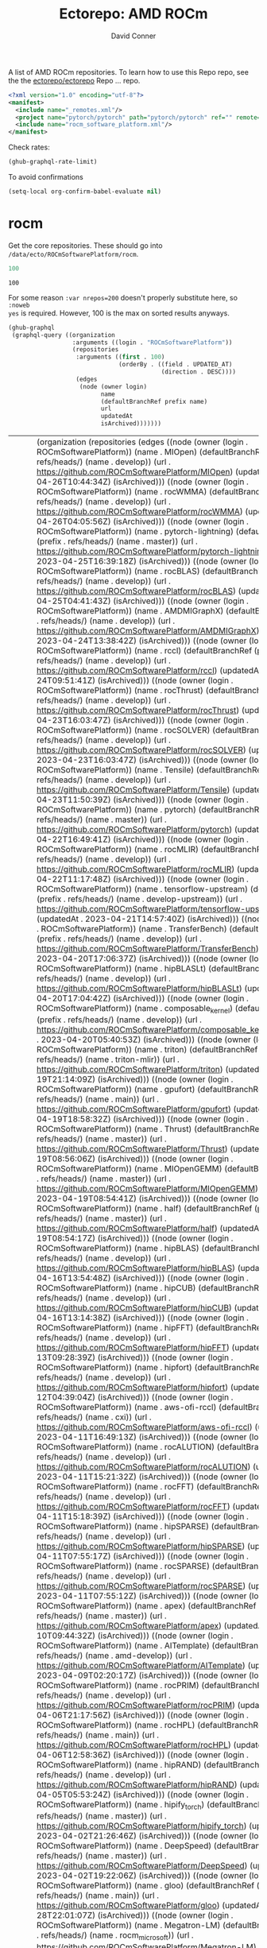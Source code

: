 #+title:     Ectorepo: AMD ROCm
#+author:    David Conner
#+email:     noreply@te.xel.io

A list of AMD ROCm repositories. To learn how to use this Repo repo, see the
the [[https://github.com/ectorepo/ectorepo][ectorepo/ectorepo]] Repo ... repo.

#+begin_src xml :tangle default.xml
<?xml version="1.0" encoding="utf-8"?>
<manifest>
  <include name="_remotes.xml"/>
  <project name="pytorch/pytorch" path="pytorch/pytorch" ref="" remote="github" />
  <include name="rocm_software_platform.xml"/>
</manifest>
#+end_src

Check rates:

#+begin_src emacs-lisp :results value code :exports code
(ghub-graphql-rate-limit)
#+end_src

To avoid confirmations

#+begin_src emacs-lisp
(setq-local org-confirm-babel-evaluate nil)
#+end_src

* rocm

Get the core repositories. These should go into =/data/ecto/ROCmSoftwarePlatform/rocm=.

#+name: nrepos
#+begin_src emacs-lisp
100
#+end_src

#+RESULTS: nrepos
: 100

For some reason =:var nrepos=200= doesn't properly substitute here, so =:noweb
yes= is required. However, 100 is the max on sorted results anyways.

#+name: rocm-repos
#+begin_src emacs-lisp :var nrepos=200 :results replace vector value :exports code :noweb yes
(ghub-graphql
 (graphql-query ((organization
                  :arguments ((login . "ROCmSoftwarePlatform"))
                  (repositories
                   :arguments ((first . 100)
                               (orderBy . ((field . UPDATED_AT)
                                           (direction . DESC))))
                   (edges
                    (node (owner login)
                          name
                          (defaultBranchRef prefix name)
                          url
                          updatedAt
                          isArchived)))))))
#+end_src

#+RESULTS: rocm-repos
| data | (organization (repositories (edges ((node (owner (login . ROCmSoftwarePlatform)) (name . MIOpen) (defaultBranchRef (prefix . refs/heads/) (name . develop)) (url . https://github.com/ROCmSoftwarePlatform/MIOpen) (updatedAt . 2023-04-26T10:44:34Z) (isArchived))) ((node (owner (login . ROCmSoftwarePlatform)) (name . rocWMMA) (defaultBranchRef (prefix . refs/heads/) (name . develop)) (url . https://github.com/ROCmSoftwarePlatform/rocWMMA) (updatedAt . 2023-04-26T04:05:56Z) (isArchived))) ((node (owner (login . ROCmSoftwarePlatform)) (name . pytorch-lightning) (defaultBranchRef (prefix . refs/heads/) (name . master)) (url . https://github.com/ROCmSoftwarePlatform/pytorch-lightning) (updatedAt . 2023-04-25T16:39:18Z) (isArchived))) ((node (owner (login . ROCmSoftwarePlatform)) (name . rocBLAS) (defaultBranchRef (prefix . refs/heads/) (name . develop)) (url . https://github.com/ROCmSoftwarePlatform/rocBLAS) (updatedAt . 2023-04-25T04:41:43Z) (isArchived))) ((node (owner (login . ROCmSoftwarePlatform)) (name . AMDMIGraphX) (defaultBranchRef (prefix . refs/heads/) (name . develop)) (url . https://github.com/ROCmSoftwarePlatform/AMDMIGraphX) (updatedAt . 2023-04-24T13:38:42Z) (isArchived))) ((node (owner (login . ROCmSoftwarePlatform)) (name . rccl) (defaultBranchRef (prefix . refs/heads/) (name . develop)) (url . https://github.com/ROCmSoftwarePlatform/rccl) (updatedAt . 2023-04-24T09:51:41Z) (isArchived))) ((node (owner (login . ROCmSoftwarePlatform)) (name . rocThrust) (defaultBranchRef (prefix . refs/heads/) (name . develop)) (url . https://github.com/ROCmSoftwarePlatform/rocThrust) (updatedAt . 2023-04-23T16:03:47Z) (isArchived))) ((node (owner (login . ROCmSoftwarePlatform)) (name . rocSOLVER) (defaultBranchRef (prefix . refs/heads/) (name . develop)) (url . https://github.com/ROCmSoftwarePlatform/rocSOLVER) (updatedAt . 2023-04-23T16:03:47Z) (isArchived))) ((node (owner (login . ROCmSoftwarePlatform)) (name . Tensile) (defaultBranchRef (prefix . refs/heads/) (name . develop)) (url . https://github.com/ROCmSoftwarePlatform/Tensile) (updatedAt . 2023-04-23T11:50:39Z) (isArchived))) ((node (owner (login . ROCmSoftwarePlatform)) (name . pytorch) (defaultBranchRef (prefix . refs/heads/) (name . master)) (url . https://github.com/ROCmSoftwarePlatform/pytorch) (updatedAt . 2023-04-22T16:49:41Z) (isArchived))) ((node (owner (login . ROCmSoftwarePlatform)) (name . rocMLIR) (defaultBranchRef (prefix . refs/heads/) (name . develop)) (url . https://github.com/ROCmSoftwarePlatform/rocMLIR) (updatedAt . 2023-04-22T11:17:48Z) (isArchived))) ((node (owner (login . ROCmSoftwarePlatform)) (name . tensorflow-upstream) (defaultBranchRef (prefix . refs/heads/) (name . develop-upstream)) (url . https://github.com/ROCmSoftwarePlatform/tensorflow-upstream) (updatedAt . 2023-04-21T14:57:40Z) (isArchived))) ((node (owner (login . ROCmSoftwarePlatform)) (name . TransferBench) (defaultBranchRef (prefix . refs/heads/) (name . develop)) (url . https://github.com/ROCmSoftwarePlatform/TransferBench) (updatedAt . 2023-04-20T17:06:37Z) (isArchived))) ((node (owner (login . ROCmSoftwarePlatform)) (name . hipBLASLt) (defaultBranchRef (prefix . refs/heads/) (name . develop)) (url . https://github.com/ROCmSoftwarePlatform/hipBLASLt) (updatedAt . 2023-04-20T17:04:42Z) (isArchived))) ((node (owner (login . ROCmSoftwarePlatform)) (name . composable_kernel) (defaultBranchRef (prefix . refs/heads/) (name . develop)) (url . https://github.com/ROCmSoftwarePlatform/composable_kernel) (updatedAt . 2023-04-20T05:40:53Z) (isArchived))) ((node (owner (login . ROCmSoftwarePlatform)) (name . triton) (defaultBranchRef (prefix . refs/heads/) (name . triton-mlir)) (url . https://github.com/ROCmSoftwarePlatform/triton) (updatedAt . 2023-04-19T21:14:09Z) (isArchived))) ((node (owner (login . ROCmSoftwarePlatform)) (name . gpufort) (defaultBranchRef (prefix . refs/heads/) (name . main)) (url . https://github.com/ROCmSoftwarePlatform/gpufort) (updatedAt . 2023-04-19T18:58:32Z) (isArchived))) ((node (owner (login . ROCmSoftwarePlatform)) (name . Thrust) (defaultBranchRef (prefix . refs/heads/) (name . master)) (url . https://github.com/ROCmSoftwarePlatform/Thrust) (updatedAt . 2023-04-19T08:56:06Z) (isArchived))) ((node (owner (login . ROCmSoftwarePlatform)) (name . MIOpenGEMM) (defaultBranchRef (prefix . refs/heads/) (name . master)) (url . https://github.com/ROCmSoftwarePlatform/MIOpenGEMM) (updatedAt . 2023-04-19T08:54:41Z) (isArchived))) ((node (owner (login . ROCmSoftwarePlatform)) (name . half) (defaultBranchRef (prefix . refs/heads/) (name . master)) (url . https://github.com/ROCmSoftwarePlatform/half) (updatedAt . 2023-04-19T08:54:17Z) (isArchived))) ((node (owner (login . ROCmSoftwarePlatform)) (name . hipBLAS) (defaultBranchRef (prefix . refs/heads/) (name . develop)) (url . https://github.com/ROCmSoftwarePlatform/hipBLAS) (updatedAt . 2023-04-16T13:54:48Z) (isArchived))) ((node (owner (login . ROCmSoftwarePlatform)) (name . hipCUB) (defaultBranchRef (prefix . refs/heads/) (name . develop)) (url . https://github.com/ROCmSoftwarePlatform/hipCUB) (updatedAt . 2023-04-16T13:14:38Z) (isArchived))) ((node (owner (login . ROCmSoftwarePlatform)) (name . hipFFT) (defaultBranchRef (prefix . refs/heads/) (name . develop)) (url . https://github.com/ROCmSoftwarePlatform/hipFFT) (updatedAt . 2023-04-13T09:28:39Z) (isArchived))) ((node (owner (login . ROCmSoftwarePlatform)) (name . hipfort) (defaultBranchRef (prefix . refs/heads/) (name . develop)) (url . https://github.com/ROCmSoftwarePlatform/hipfort) (updatedAt . 2023-04-12T04:39:04Z) (isArchived))) ((node (owner (login . ROCmSoftwarePlatform)) (name . aws-ofi-rccl) (defaultBranchRef (prefix . refs/heads/) (name . cxi)) (url . https://github.com/ROCmSoftwarePlatform/aws-ofi-rccl) (updatedAt . 2023-04-11T16:49:13Z) (isArchived))) ((node (owner (login . ROCmSoftwarePlatform)) (name . rocALUTION) (defaultBranchRef (prefix . refs/heads/) (name . develop)) (url . https://github.com/ROCmSoftwarePlatform/rocALUTION) (updatedAt . 2023-04-11T15:21:32Z) (isArchived))) ((node (owner (login . ROCmSoftwarePlatform)) (name . rocFFT) (defaultBranchRef (prefix . refs/heads/) (name . develop)) (url . https://github.com/ROCmSoftwarePlatform/rocFFT) (updatedAt . 2023-04-11T15:18:39Z) (isArchived))) ((node (owner (login . ROCmSoftwarePlatform)) (name . hipSPARSE) (defaultBranchRef (prefix . refs/heads/) (name . develop)) (url . https://github.com/ROCmSoftwarePlatform/hipSPARSE) (updatedAt . 2023-04-11T07:55:17Z) (isArchived))) ((node (owner (login . ROCmSoftwarePlatform)) (name . rocSPARSE) (defaultBranchRef (prefix . refs/heads/) (name . develop)) (url . https://github.com/ROCmSoftwarePlatform/rocSPARSE) (updatedAt . 2023-04-11T07:55:12Z) (isArchived))) ((node (owner (login . ROCmSoftwarePlatform)) (name . apex) (defaultBranchRef (prefix . refs/heads/) (name . master)) (url . https://github.com/ROCmSoftwarePlatform/apex) (updatedAt . 2023-04-10T09:44:32Z) (isArchived))) ((node (owner (login . ROCmSoftwarePlatform)) (name . AITemplate) (defaultBranchRef (prefix . refs/heads/) (name . amd-develop)) (url . https://github.com/ROCmSoftwarePlatform/AITemplate) (updatedAt . 2023-04-09T02:20:17Z) (isArchived))) ((node (owner (login . ROCmSoftwarePlatform)) (name . rocPRIM) (defaultBranchRef (prefix . refs/heads/) (name . develop)) (url . https://github.com/ROCmSoftwarePlatform/rocPRIM) (updatedAt . 2023-04-06T21:17:56Z) (isArchived))) ((node (owner (login . ROCmSoftwarePlatform)) (name . rocHPL) (defaultBranchRef (prefix . refs/heads/) (name . main)) (url . https://github.com/ROCmSoftwarePlatform/rocHPL) (updatedAt . 2023-04-06T12:58:36Z) (isArchived))) ((node (owner (login . ROCmSoftwarePlatform)) (name . hipRAND) (defaultBranchRef (prefix . refs/heads/) (name . develop)) (url . https://github.com/ROCmSoftwarePlatform/hipRAND) (updatedAt . 2023-04-05T05:53:24Z) (isArchived))) ((node (owner (login . ROCmSoftwarePlatform)) (name . hipify_torch) (defaultBranchRef (prefix . refs/heads/) (name . master)) (url . https://github.com/ROCmSoftwarePlatform/hipify_torch) (updatedAt . 2023-04-02T21:26:46Z) (isArchived))) ((node (owner (login . ROCmSoftwarePlatform)) (name . DeepSpeed) (defaultBranchRef (prefix . refs/heads/) (name . master)) (url . https://github.com/ROCmSoftwarePlatform/DeepSpeed) (updatedAt . 2023-04-02T19:22:06Z) (isArchived))) ((node (owner (login . ROCmSoftwarePlatform)) (name . gloo) (defaultBranchRef (prefix . refs/heads/) (name . main)) (url . https://github.com/ROCmSoftwarePlatform/gloo) (updatedAt . 2023-03-28T22:01:07Z) (isArchived))) ((node (owner (login . ROCmSoftwarePlatform)) (name . Megatron-LM) (defaultBranchRef (prefix . refs/heads/) (name . rocm_microsoft)) (url . https://github.com/ROCmSoftwarePlatform/Megatron-LM) (updatedAt . 2023-03-22T14:19:39Z) (isArchived))) ((node (owner (login . ROCmSoftwarePlatform)) (name . hipDNN) (defaultBranchRef (prefix . refs/heads/) (name . master)) (url . https://github.com/ROCmSoftwarePlatform/hipDNN) (updatedAt . 2023-03-21T08:57:42Z) (isArchived))) ((node (owner (login . ROCmSoftwarePlatform)) (name . DeepSpeed-MII) (defaultBranchRef (prefix . refs/heads/) (name . main)) (url . https://github.com/ROCmSoftwarePlatform/DeepSpeed-MII) (updatedAt . 2023-03-13T03:56:02Z) (isArchived))) ((node (owner (login . ROCmSoftwarePlatform)) (name . rocmProfileData) (defaultBranchRef (prefix . refs/heads/) (name . master)) (url . https://github.com/ROCmSoftwarePlatform/rocmProfileData) (updatedAt . 2023-03-11T06:25:59Z) (isArchived))) ((node (owner (login . ROCmSoftwarePlatform)) (name . hipSOLVER) (defaultBranchRef (prefix . refs/heads/) (name . develop)) (url . https://github.com/ROCmSoftwarePlatform/hipSOLVER) (updatedAt . 2023-03-10T17:54:31Z) (isArchived))) ((node (owner (login . ROCmSoftwarePlatform)) (name . rocRAND) (defaultBranchRef (prefix . refs/heads/) (name . develop)) (url . https://github.com/ROCmSoftwarePlatform/rocRAND) (updatedAt . 2023-03-10T17:54:21Z) (isArchived))) ((node (owner (login . ROCmSoftwarePlatform)) (name . rccl-tests) (defaultBranchRef (prefix . refs/heads/) (name . master)) (url . https://github.com/ROCmSoftwarePlatform/rccl-tests) (updatedAt . 2023-03-07T19:08:01Z) (isArchived))) ((node (owner (login . ROCmSoftwarePlatform)) (name . DeepLearningExamples) (defaultBranchRef (prefix . refs/heads/) (name . master)) (url . https://github.com/ROCmSoftwarePlatform/DeepLearningExamples) (updatedAt . 2023-03-05T17:20:14Z) (isArchived))) ((node (owner (login . ROCmSoftwarePlatform)) (name . faiss) (defaultBranchRef (prefix . refs/heads/) (name . main)) (url . https://github.com/ROCmSoftwarePlatform/faiss) (updatedAt . 2023-02-22T21:36:46Z) (isArchived))) ((node (owner (login . ROCmSoftwarePlatform)) (name . FAMBench) (defaultBranchRef (prefix . refs/heads/) (name . main)) (url . https://github.com/ROCmSoftwarePlatform/FAMBench) (updatedAt . 2023-02-21T21:55:25Z) (isArchived))) ((node (owner (login . ROCmSoftwarePlatform)) (name . gputt) (defaultBranchRef (prefix . refs/heads/) (name . master)) (url . https://github.com/ROCmSoftwarePlatform/gputt) (updatedAt . 2023-02-21T12:29:07Z) (isArchived))) ((node (owner (login . ROCmSoftwarePlatform)) (name . transformers) (defaultBranchRef (prefix . refs/heads/) (name . master)) (url . https://github.com/ROCmSoftwarePlatform/transformers) (updatedAt . 2023-02-15T17:18:38Z) (isArchived))) ((node (owner (login . ROCmSoftwarePlatform)) (name . nvtop) (defaultBranchRef (prefix . refs/heads/) (name . master)) (url . https://github.com/ROCmSoftwarePlatform/nvtop) (updatedAt . 2023-02-10T16:41:51Z) (isArchived))) ((node (owner (login . ROCmSoftwarePlatform)) (name . MISA) (defaultBranchRef (prefix . refs/heads/) (name . develop)) (url . https://github.com/ROCmSoftwarePlatform/MISA) (updatedAt . 2023-02-09T04:39:47Z) (isArchived))) ((node (owner (login . ROCmSoftwarePlatform)) (name . tensorflow-addons) (defaultBranchRef (prefix . refs/heads/) (name . master)) (url . https://github.com/ROCmSoftwarePlatform/tensorflow-addons) (updatedAt . 2023-02-06T05:17:23Z) (isArchived))) ((node (owner (login . ROCmSoftwarePlatform)) (name . tensorflow-serving) (defaultBranchRef (prefix . refs/heads/) (name . master)) (url . https://github.com/ROCmSoftwarePlatform/tensorflow-serving) (updatedAt . 2023-01-31T21:07:06Z) (isArchived))) ((node (owner (login . ROCmSoftwarePlatform)) (name . FBGEMM) (defaultBranchRef (prefix . refs/heads/) (name . main)) (url . https://github.com/ROCmSoftwarePlatform/FBGEMM) (updatedAt . 2023-01-31T19:17:06Z) (isArchived))) ((node (owner (login . ROCmSoftwarePlatform)) (name . MITuna) (defaultBranchRef (prefix . refs/heads/) (name . develop)) (url . https://github.com/ROCmSoftwarePlatform/MITuna) (updatedAt . 2023-01-31T17:08:29Z) (isArchived))) ((node (owner (login . ROCmSoftwarePlatform)) (name . Gromacs) (defaultBranchRef (prefix . refs/heads/) (name . develop_2022_amd)) (url . https://github.com/ROCmSoftwarePlatform/Gromacs) (updatedAt . 2023-01-31T15:30:39Z) (isArchived))) ((node (owner (login . ROCmSoftwarePlatform)) (name . roctracer) (defaultBranchRef (prefix . refs/heads/) (name . amd-master)) (url . https://github.com/ROCmSoftwarePlatform/roctracer) (updatedAt . 2023-01-28T17:28:05Z) (isArchived . t))) ((node (owner (login . ROCmSoftwarePlatform)) (name . cub-hip) (defaultBranchRef (prefix . refs/heads/) (name . hip_port_1.7.4)) (url . https://github.com/ROCmSoftwarePlatform/cub-hip) (updatedAt . 2023-01-28T17:09:34Z) (isArchived . t))) ((node (owner (login . ROCmSoftwarePlatform)) (name . Anakin) (defaultBranchRef (prefix . refs/heads/) (name . developing)) (url . https://github.com/ROCmSoftwarePlatform/Anakin) (updatedAt . 2023-01-28T16:12:17Z) (isArchived . t))) ((node (owner (login . ROCmSoftwarePlatform)) (name . fastbook) (defaultBranchRef (prefix . refs/heads/) (name . master)) (url . https://github.com/ROCmSoftwarePlatform/fastbook) (updatedAt . 2023-01-28T06:20:17Z) (isArchived))) ((node (owner (login . ROCmSoftwarePlatform)) (name . eigen) (defaultBranchRef (prefix . refs/heads/) (name . master)) (url . https://github.com/ROCmSoftwarePlatform/eigen) (updatedAt . 2023-01-28T06:17:36Z) (isArchived))) ((node (owner (login . ROCmSoftwarePlatform)) (name . MIOpenTensile) (defaultBranchRef (prefix . refs/heads/) (name . develop)) (url . https://github.com/ROCmSoftwarePlatform/MIOpenTensile) (updatedAt . 2023-01-28T01:16:52Z) (isArchived . t))) ((node (owner (login . ROCmSoftwarePlatform)) (name . torchrec_private) (defaultBranchRef (prefix . refs/heads/) (name . RenfeiChen-FB-patch-1)) (url . https://github.com/ROCmSoftwarePlatform/torchrec_private) (updatedAt . 2023-01-28T00:16:18Z) (isArchived . t))) ((node (owner (login . ROCmSoftwarePlatform)) (name . actions) (defaultBranchRef (prefix . refs/heads/) (name . main)) (url . https://github.com/ROCmSoftwarePlatform/actions) (updatedAt . 2023-01-27T22:52:46Z) (isArchived . t))) ((node (owner (login . ROCmSoftwarePlatform)) (name . kernl) (defaultBranchRef (prefix . refs/heads/) (name . main)) (url . https://github.com/ROCmSoftwarePlatform/kernl) (updatedAt . 2023-01-24T18:22:14Z) (isArchived))) ((node (owner (login . ROCmSoftwarePlatform)) (name . omniperf) (defaultBranchRef (prefix . refs/heads/) (name . main)) (url . https://github.com/ROCmSoftwarePlatform/omniperf) (updatedAt . 2023-01-20T14:46:09Z) (isArchived))) ((node (owner (login . ROCmSoftwarePlatform)) (name . mosaicml_benchmarks_internal) (defaultBranchRef (prefix . refs/heads/) (name . main)) (url . https://github.com/ROCmSoftwarePlatform/mosaicml_benchmarks_internal) (updatedAt . 2022-12-20T10:46:31Z) (isArchived))) ((node (owner (login . ROCmSoftwarePlatform)) (name . rocBLAS-Examples) (defaultBranchRef (prefix . refs/heads/) (name . develop)) (url . https://github.com/ROCmSoftwarePlatform/rocBLAS-Examples) (updatedAt . 2022-12-14T23:07:15Z) (isArchived))) ((node (owner (login . ROCmSoftwarePlatform)) (name . jax) (defaultBranchRef (prefix . refs/heads/) (name . main)) (url . https://github.com/ROCmSoftwarePlatform/jax) (updatedAt . 2022-12-14T01:35:32Z) (isArchived))) ((node (owner (login . ROCmSoftwarePlatform)) (name . MIFin) (defaultBranchRef (prefix . refs/heads/) (name . develop)) (url . https://github.com/ROCmSoftwarePlatform/MIFin) (updatedAt . 2022-12-14T00:56:48Z) (isArchived))) ((node (owner (login . ROCmSoftwarePlatform)) (name . frugally-deep) (defaultBranchRef (prefix . refs/heads/) (name . master)) (url . https://github.com/ROCmSoftwarePlatform/frugally-deep) (updatedAt . 2022-12-08T17:52:53Z) (isArchived))) ((node (owner (login . ROCmSoftwarePlatform)) (name . Paddle) (defaultBranchRef (prefix . refs/heads/) (name . develop)) (url . https://github.com/ROCmSoftwarePlatform/Paddle) (updatedAt . 2022-12-08T09:06:17Z) (isArchived))) ((node (owner (login . ROCmSoftwarePlatform)) (name . hipCaffe) (defaultBranchRef (prefix . refs/heads/) (name . hip)) (url . https://github.com/ROCmSoftwarePlatform/hipCaffe) (updatedAt . 2022-12-05T11:19:30Z) (isArchived))) ((node (owner (login . ROCmSoftwarePlatform)) (name . fastai) (defaultBranchRef (prefix . refs/heads/) (name . master)) (url . https://github.com/ROCmSoftwarePlatform/fastai) (updatedAt . 2022-11-28T05:24:54Z) (isArchived))) ((node (owner (login . ROCmSoftwarePlatform)) (name . mxnet) (defaultBranchRef (prefix . refs/heads/) (name . hip_port_v1.4.x)) (url . https://github.com/ROCmSoftwarePlatform/mxnet) (updatedAt . 2022-11-16T17:34:25Z) (isArchived))) ((node (owner (login . ROCmSoftwarePlatform)) (name . flash-attention) (defaultBranchRef (prefix . refs/heads/) (name . flash_attention_for_rocm)) (url . https://github.com/ROCmSoftwarePlatform/flash-attention) (updatedAt . 2022-11-16T00:27:21Z) (isArchived))) ((node (owner (login . ROCmSoftwarePlatform)) (name . res_embed) (defaultBranchRef (prefix . refs/heads/) (name . master)) (url . https://github.com/ROCmSoftwarePlatform/res_embed) (updatedAt . 2022-11-14T10:11:47Z) (isArchived))) ((node (owner (login . ROCmSoftwarePlatform)) (name . OpenFOAM_HMM) (defaultBranchRef (prefix . refs/heads/) (name . suyash/hmm)) (url . https://github.com/ROCmSoftwarePlatform/OpenFOAM_HMM) (updatedAt . 2022-11-04T18:41:41Z) (isArchived))) ((node (owner (login . ROCmSoftwarePlatform)) (name . cublasgemm-benchmark) (defaultBranchRef (prefix . refs/heads/) (name . master)) (url . https://github.com/ROCmSoftwarePlatform/cublasgemm-benchmark) (updatedAt . 2022-11-04T05:50:56Z) (isArchived))) ((node (owner (login . ROCmSoftwarePlatform)) (name . rocHPCG) (defaultBranchRef (prefix . refs/heads/) (name . develop)) (url . https://github.com/ROCmSoftwarePlatform/rocHPCG) (updatedAt . 2022-11-03T12:14:25Z) (isArchived))) ((node (owner (login . ROCmSoftwarePlatform)) (name . FunctionalPlus) (defaultBranchRef (prefix . refs/heads/) (name . master)) (url . https://github.com/ROCmSoftwarePlatform/FunctionalPlus) (updatedAt . 2022-11-01T22:16:12Z) (isArchived))) ((node (owner (login . ROCmSoftwarePlatform)) (name . HIPIFY) (defaultBranchRef (prefix . refs/heads/) (name . amd-staging)) (url . https://github.com/ROCmSoftwarePlatform/HIPIFY) (updatedAt . 2022-10-26T12:52:16Z) (isArchived))) ((node (owner (login . ROCmSoftwarePlatform)) (name . miopen_cudnn_ops) (defaultBranchRef (prefix . refs/heads/) (name . master)) (url . https://github.com/ROCmSoftwarePlatform/miopen_cudnn_ops) (updatedAt . 2022-09-28T01:05:48Z) (isArchived))) ((node (owner (login . ROCmSoftwarePlatform)) (name . rocLibUtils) (defaultBranchRef (prefix . refs/heads/) (name . master)) (url . https://github.com/ROCmSoftwarePlatform/rocLibUtils) (updatedAt . 2022-09-22T21:11:19Z) (isArchived))) ((node (owner (login . ROCmSoftwarePlatform)) (name . libflame) (defaultBranchRef (prefix . refs/heads/) (name . master)) (url . https://github.com/ROCmSoftwarePlatform/libflame) (updatedAt . 2022-09-20T21:28:47Z) (isArchived))) ((node (owner (login . ROCmSoftwarePlatform)) (name . libfabric) (defaultBranchRef (prefix . refs/heads/) (name . develop)) (url . https://github.com/ROCmSoftwarePlatform/libfabric) (updatedAt . 2022-09-16T14:46:04Z) (isArchived))) ((node (owner (login . ROCmSoftwarePlatform)) (name . pytorch_scatter) (defaultBranchRef (prefix . refs/heads/) (name . master)) (url . https://github.com/ROCmSoftwarePlatform/pytorch_scatter) (updatedAt . 2022-09-09T09:02:39Z) (isArchived))) ((node (owner (login . ROCmSoftwarePlatform)) (name . blis) (defaultBranchRef (prefix . refs/heads/) (name . master)) (url . https://github.com/ROCmSoftwarePlatform/blis) (updatedAt . 2022-09-08T10:21:08Z) (isArchived))) ((node (owner (login . ROCmSoftwarePlatform)) (name . pytorch-micro-benchmarking) (defaultBranchRef (prefix . refs/heads/) (name . master)) (url . https://github.com/ROCmSoftwarePlatform/pytorch-micro-benchmarking) (updatedAt . 2022-08-22T06:28:28Z) (isArchived))) ((node (owner (login . ROCmSoftwarePlatform)) (name . rocALmodels-1) (defaultBranchRef (prefix . refs/heads/) (name . master)) (url . https://github.com/ROCmSoftwarePlatform/rocALmodels-1) (updatedAt . 2022-08-10T10:14:34Z) (isArchived))) ((node (owner (login . ROCmSoftwarePlatform)) (name . rocALmodels) (defaultBranchRef (prefix . refs/heads/) (name . master)) (url . https://github.com/ROCmSoftwarePlatform/rocALmodels) (updatedAt . 2022-08-10T10:14:34Z) (isArchived))) ((node (owner (login . ROCmSoftwarePlatform)) (name . migraphx_userguide) (defaultBranchRef (prefix . refs/heads/) (name . main)) (url . https://github.com/ROCmSoftwarePlatform/migraphx_userguide) (updatedAt . 2022-08-10T09:39:19Z) (isArchived))) ((node (owner (login . ROCmSoftwarePlatform)) (name . rocComposer) (defaultBranchRef (prefix . refs/heads/) (name . master)) (url . https://github.com/ROCmSoftwarePlatform/rocComposer) (updatedAt . 2022-08-10T01:21:44Z) (isArchived))) ((node (owner (login . ROCmSoftwarePlatform)) (name . horovod) (defaultBranchRef (prefix . refs/heads/) (name . master)) (url . https://github.com/ROCmSoftwarePlatform/horovod) (updatedAt . 2022-08-03T13:15:26Z) (isArchived))) ((node (owner (login . ROCmSoftwarePlatform)) (name . ROCm) (defaultBranchRef (prefix . refs/heads/) (name . master)) (url . https://github.com/ROCmSoftwarePlatform/ROCm) (updatedAt . 2022-08-02T15:39:07Z) (isArchived))) ((node (owner (login . ROCmSoftwarePlatform)) (name . DeepBench) (defaultBranchRef (prefix . refs/heads/) (name . master)) (url . https://github.com/ROCmSoftwarePlatform/DeepBench) (updatedAt . 2022-07-23T23:58:15Z) (isArchived))) ((node (owner (login . ROCmSoftwarePlatform)) (name . migraphx-benchmark) (defaultBranchRef (prefix . refs/heads/) (name . main)) (url . https://github.com/ROCmSoftwarePlatform/migraphx-benchmark) (updatedAt . 2022-07-23T01:09:20Z) (isArchived))) ((node (owner (login . ROCmSoftwarePlatform)) (name . ucc) (defaultBranchRef (prefix . refs/heads/) (name . develop)) (url . https://github.com/ROCmSoftwarePlatform/ucc) (updatedAt . 2022-07-22T23:03:32Z) (isArchived))) ((node (owner (login . ROCmSoftwarePlatform)) (name . nccl-rccl-parser) (defaultBranchRef (prefix . refs/heads/) (name . main)) (url . https://github.com/ROCmSoftwarePlatform/nccl-rccl-parser) (updatedAt . 2022-07-15T22:18:58Z) (isArchived))) ((node (owner (login . ROCmSoftwarePlatform)) (name . MIOpenExamples) (defaultBranchRef (prefix . refs/heads/) (name . master)) (url . https://github.com/ROCmSoftwarePlatform/MIOpenExamples) (updatedAt . 2022-06-27T20:10:48Z) (isArchived)))))) |

Filter the results, generate XML

##+begin_src emacs-lisp :var gqldata=rocm-repos :results value html :noweb-ref "rocm_repos"

#+begin_src emacs-lisp :noweb yes :output verbatim
<<nrepos()>>
#+end_src

#+RESULTS:
: 100

#+begin_src emacs-lisp :var gqldata=rocm-repos :results value code
(setq gqltest gqldata)
#+end_src

#+RESULTS:
#+begin_src emacs-lisp
((data
  (organization
   (repositories
    (edges
     ((node
       (owner
        (login . "ROCmSoftwarePlatform"))
       (name . "MIOpen")
       (defaultBranchRef
        (prefix . "refs/heads/")
        (name . "develop"))
       (url . "https://github.com/ROCmSoftwarePlatform/MIOpen")
       (updatedAt . "2023-04-26T10:44:34Z")
       (isArchived)))
     ((node
       (owner
        (login . "ROCmSoftwarePlatform"))
       (name . "rocWMMA")
       (defaultBranchRef
        (prefix . "refs/heads/")
        (name . "develop"))
       (url . "https://github.com/ROCmSoftwarePlatform/rocWMMA")
       (updatedAt . "2023-04-26T04:05:56Z")
       (isArchived)))
     ((node
       (owner
        (login . "ROCmSoftwarePlatform"))
       (name . "pytorch-lightning")
       (defaultBranchRef
        (prefix . "refs/heads/")
        (name . "master"))
       (url . "https://github.com/ROCmSoftwarePlatform/pytorch-lightning")
       (updatedAt . "2023-04-25T16:39:18Z")
       (isArchived)))
     ((node
       (owner
        (login . "ROCmSoftwarePlatform"))
       (name . "rocBLAS")
       (defaultBranchRef
        (prefix . "refs/heads/")
        (name . "develop"))
       (url . "https://github.com/ROCmSoftwarePlatform/rocBLAS")
       (updatedAt . "2023-04-25T04:41:43Z")
       (isArchived)))
     ((node
       (owner
        (login . "ROCmSoftwarePlatform"))
       (name . "AMDMIGraphX")
       (defaultBranchRef
        (prefix . "refs/heads/")
        (name . "develop"))
       (url . "https://github.com/ROCmSoftwarePlatform/AMDMIGraphX")
       (updatedAt . "2023-04-24T13:38:42Z")
       (isArchived)))
     ((node
       (owner
        (login . "ROCmSoftwarePlatform"))
       (name . "rccl")
       (defaultBranchRef
        (prefix . "refs/heads/")
        (name . "develop"))
       (url . "https://github.com/ROCmSoftwarePlatform/rccl")
       (updatedAt . "2023-04-24T09:51:41Z")
       (isArchived)))
     ((node
       (owner
        (login . "ROCmSoftwarePlatform"))
       (name . "rocThrust")
       (defaultBranchRef
        (prefix . "refs/heads/")
        (name . "develop"))
       (url . "https://github.com/ROCmSoftwarePlatform/rocThrust")
       (updatedAt . "2023-04-23T16:03:47Z")
       (isArchived)))
     ((node
       (owner
        (login . "ROCmSoftwarePlatform"))
       (name . "rocSOLVER")
       (defaultBranchRef
        (prefix . "refs/heads/")
        (name . "develop"))
       (url . "https://github.com/ROCmSoftwarePlatform/rocSOLVER")
       (updatedAt . "2023-04-23T16:03:47Z")
       (isArchived)))
     ((node
       (owner
        (login . "ROCmSoftwarePlatform"))
       (name . "Tensile")
       (defaultBranchRef
        (prefix . "refs/heads/")
        (name . "develop"))
       (url . "https://github.com/ROCmSoftwarePlatform/Tensile")
       (updatedAt . "2023-04-23T11:50:39Z")
       (isArchived)))
     ((node
       (owner
        (login . "ROCmSoftwarePlatform"))
       (name . "pytorch")
       (defaultBranchRef
        (prefix . "refs/heads/")
        (name . "master"))
       (url . "https://github.com/ROCmSoftwarePlatform/pytorch")
       (updatedAt . "2023-04-22T16:49:41Z")
       (isArchived)))
     ((node
       (owner
        (login . "ROCmSoftwarePlatform"))
       (name . "rocMLIR")
       (defaultBranchRef
        (prefix . "refs/heads/")
        (name . "develop"))
       (url . "https://github.com/ROCmSoftwarePlatform/rocMLIR")
       (updatedAt . "2023-04-22T11:17:48Z")
       (isArchived)))
     ((node
       (owner
        (login . "ROCmSoftwarePlatform"))
       (name . "tensorflow-upstream")
       (defaultBranchRef
        (prefix . "refs/heads/")
        (name . "develop-upstream"))
       (url . "https://github.com/ROCmSoftwarePlatform/tensorflow-upstream")
       (updatedAt . "2023-04-21T14:57:40Z")
       (isArchived)))
     ((node
       (owner
        (login . "ROCmSoftwarePlatform"))
       (name . "TransferBench")
       (defaultBranchRef
        (prefix . "refs/heads/")
        (name . "develop"))
       (url . "https://github.com/ROCmSoftwarePlatform/TransferBench")
       (updatedAt . "2023-04-20T17:06:37Z")
       (isArchived)))
     ((node
       (owner
        (login . "ROCmSoftwarePlatform"))
       (name . "hipBLASLt")
       (defaultBranchRef
        (prefix . "refs/heads/")
        (name . "develop"))
       (url . "https://github.com/ROCmSoftwarePlatform/hipBLASLt")
       (updatedAt . "2023-04-20T17:04:42Z")
       (isArchived)))
     ((node
       (owner
        (login . "ROCmSoftwarePlatform"))
       (name . "composable_kernel")
       (defaultBranchRef
        (prefix . "refs/heads/")
        (name . "develop"))
       (url . "https://github.com/ROCmSoftwarePlatform/composable_kernel")
       (updatedAt . "2023-04-20T05:40:53Z")
       (isArchived)))
     ((node
       (owner
        (login . "ROCmSoftwarePlatform"))
       (name . "triton")
       (defaultBranchRef
        (prefix . "refs/heads/")
        (name . "triton-mlir"))
       (url . "https://github.com/ROCmSoftwarePlatform/triton")
       (updatedAt . "2023-04-19T21:14:09Z")
       (isArchived)))
     ((node
       (owner
        (login . "ROCmSoftwarePlatform"))
       (name . "gpufort")
       (defaultBranchRef
        (prefix . "refs/heads/")
        (name . "main"))
       (url . "https://github.com/ROCmSoftwarePlatform/gpufort")
       (updatedAt . "2023-04-19T18:58:32Z")
       (isArchived)))
     ((node
       (owner
        (login . "ROCmSoftwarePlatform"))
       (name . "Thrust")
       (defaultBranchRef
        (prefix . "refs/heads/")
        (name . "master"))
       (url . "https://github.com/ROCmSoftwarePlatform/Thrust")
       (updatedAt . "2023-04-19T08:56:06Z")
       (isArchived)))
     ((node
       (owner
        (login . "ROCmSoftwarePlatform"))
       (name . "MIOpenGEMM")
       (defaultBranchRef
        (prefix . "refs/heads/")
        (name . "master"))
       (url . "https://github.com/ROCmSoftwarePlatform/MIOpenGEMM")
       (updatedAt . "2023-04-19T08:54:41Z")
       (isArchived)))
     ((node
       (owner
        (login . "ROCmSoftwarePlatform"))
       (name . "half")
       (defaultBranchRef
        (prefix . "refs/heads/")
        (name . "master"))
       (url . "https://github.com/ROCmSoftwarePlatform/half")
       (updatedAt . "2023-04-19T08:54:17Z")
       (isArchived)))
     ((node
       (owner
        (login . "ROCmSoftwarePlatform"))
       (name . "hipBLAS")
       (defaultBranchRef
        (prefix . "refs/heads/")
        (name . "develop"))
       (url . "https://github.com/ROCmSoftwarePlatform/hipBLAS")
       (updatedAt . "2023-04-16T13:54:48Z")
       (isArchived)))
     ((node
       (owner
        (login . "ROCmSoftwarePlatform"))
       (name . "hipCUB")
       (defaultBranchRef
        (prefix . "refs/heads/")
        (name . "develop"))
       (url . "https://github.com/ROCmSoftwarePlatform/hipCUB")
       (updatedAt . "2023-04-16T13:14:38Z")
       (isArchived)))
     ((node
       (owner
        (login . "ROCmSoftwarePlatform"))
       (name . "hipFFT")
       (defaultBranchRef
        (prefix . "refs/heads/")
        (name . "develop"))
       (url . "https://github.com/ROCmSoftwarePlatform/hipFFT")
       (updatedAt . "2023-04-13T09:28:39Z")
       (isArchived)))
     ((node
       (owner
        (login . "ROCmSoftwarePlatform"))
       (name . "hipfort")
       (defaultBranchRef
        (prefix . "refs/heads/")
        (name . "develop"))
       (url . "https://github.com/ROCmSoftwarePlatform/hipfort")
       (updatedAt . "2023-04-12T04:39:04Z")
       (isArchived)))
     ((node
       (owner
        (login . "ROCmSoftwarePlatform"))
       (name . "aws-ofi-rccl")
       (defaultBranchRef
        (prefix . "refs/heads/")
        (name . "cxi"))
       (url . "https://github.com/ROCmSoftwarePlatform/aws-ofi-rccl")
       (updatedAt . "2023-04-11T16:49:13Z")
       (isArchived)))
     ((node
       (owner
        (login . "ROCmSoftwarePlatform"))
       (name . "rocALUTION")
       (defaultBranchRef
        (prefix . "refs/heads/")
        (name . "develop"))
       (url . "https://github.com/ROCmSoftwarePlatform/rocALUTION")
       (updatedAt . "2023-04-11T15:21:32Z")
       (isArchived)))
     ((node
       (owner
        (login . "ROCmSoftwarePlatform"))
       (name . "rocFFT")
       (defaultBranchRef
        (prefix . "refs/heads/")
        (name . "develop"))
       (url . "https://github.com/ROCmSoftwarePlatform/rocFFT")
       (updatedAt . "2023-04-11T15:18:39Z")
       (isArchived)))
     ((node
       (owner
        (login . "ROCmSoftwarePlatform"))
       (name . "hipSPARSE")
       (defaultBranchRef
        (prefix . "refs/heads/")
        (name . "develop"))
       (url . "https://github.com/ROCmSoftwarePlatform/hipSPARSE")
       (updatedAt . "2023-04-11T07:55:17Z")
       (isArchived)))
     ((node
       (owner
        (login . "ROCmSoftwarePlatform"))
       (name . "rocSPARSE")
       (defaultBranchRef
        (prefix . "refs/heads/")
        (name . "develop"))
       (url . "https://github.com/ROCmSoftwarePlatform/rocSPARSE")
       (updatedAt . "2023-04-11T07:55:12Z")
       (isArchived)))
     ((node
       (owner
        (login . "ROCmSoftwarePlatform"))
       (name . "apex")
       (defaultBranchRef
        (prefix . "refs/heads/")
        (name . "master"))
       (url . "https://github.com/ROCmSoftwarePlatform/apex")
       (updatedAt . "2023-04-10T09:44:32Z")
       (isArchived)))
     ((node
       (owner
        (login . "ROCmSoftwarePlatform"))
       (name . "AITemplate")
       (defaultBranchRef
        (prefix . "refs/heads/")
        (name . "amd-develop"))
       (url . "https://github.com/ROCmSoftwarePlatform/AITemplate")
       (updatedAt . "2023-04-09T02:20:17Z")
       (isArchived)))
     ((node
       (owner
        (login . "ROCmSoftwarePlatform"))
       (name . "rocPRIM")
       (defaultBranchRef
        (prefix . "refs/heads/")
        (name . "develop"))
       (url . "https://github.com/ROCmSoftwarePlatform/rocPRIM")
       (updatedAt . "2023-04-06T21:17:56Z")
       (isArchived)))
     ((node
       (owner
        (login . "ROCmSoftwarePlatform"))
       (name . "rocHPL")
       (defaultBranchRef
        (prefix . "refs/heads/")
        (name . "main"))
       (url . "https://github.com/ROCmSoftwarePlatform/rocHPL")
       (updatedAt . "2023-04-06T12:58:36Z")
       (isArchived)))
     ((node
       (owner
        (login . "ROCmSoftwarePlatform"))
       (name . "hipRAND")
       (defaultBranchRef
        (prefix . "refs/heads/")
        (name . "develop"))
       (url . "https://github.com/ROCmSoftwarePlatform/hipRAND")
       (updatedAt . "2023-04-05T05:53:24Z")
       (isArchived)))
     ((node
       (owner
        (login . "ROCmSoftwarePlatform"))
       (name . "hipify_torch")
       (defaultBranchRef
        (prefix . "refs/heads/")
        (name . "master"))
       (url . "https://github.com/ROCmSoftwarePlatform/hipify_torch")
       (updatedAt . "2023-04-02T21:26:46Z")
       (isArchived)))
     ((node
       (owner
        (login . "ROCmSoftwarePlatform"))
       (name . "DeepSpeed")
       (defaultBranchRef
        (prefix . "refs/heads/")
        (name . "master"))
       (url . "https://github.com/ROCmSoftwarePlatform/DeepSpeed")
       (updatedAt . "2023-04-02T19:22:06Z")
       (isArchived)))
     ((node
       (owner
        (login . "ROCmSoftwarePlatform"))
       (name . "gloo")
       (defaultBranchRef
        (prefix . "refs/heads/")
        (name . "main"))
       (url . "https://github.com/ROCmSoftwarePlatform/gloo")
       (updatedAt . "2023-03-28T22:01:07Z")
       (isArchived)))
     ((node
       (owner
        (login . "ROCmSoftwarePlatform"))
       (name . "Megatron-LM")
       (defaultBranchRef
        (prefix . "refs/heads/")
        (name . "rocm_microsoft"))
       (url . "https://github.com/ROCmSoftwarePlatform/Megatron-LM")
       (updatedAt . "2023-03-22T14:19:39Z")
       (isArchived)))
     ((node
       (owner
        (login . "ROCmSoftwarePlatform"))
       (name . "hipDNN")
       (defaultBranchRef
        (prefix . "refs/heads/")
        (name . "master"))
       (url . "https://github.com/ROCmSoftwarePlatform/hipDNN")
       (updatedAt . "2023-03-21T08:57:42Z")
       (isArchived)))
     ((node
       (owner
        (login . "ROCmSoftwarePlatform"))
       (name . "DeepSpeed-MII")
       (defaultBranchRef
        (prefix . "refs/heads/")
        (name . "main"))
       (url . "https://github.com/ROCmSoftwarePlatform/DeepSpeed-MII")
       (updatedAt . "2023-03-13T03:56:02Z")
       (isArchived)))
     ((node
       (owner
        (login . "ROCmSoftwarePlatform"))
       (name . "rocmProfileData")
       (defaultBranchRef
        (prefix . "refs/heads/")
        (name . "master"))
       (url . "https://github.com/ROCmSoftwarePlatform/rocmProfileData")
       (updatedAt . "2023-03-11T06:25:59Z")
       (isArchived)))
     ((node
       (owner
        (login . "ROCmSoftwarePlatform"))
       (name . "hipSOLVER")
       (defaultBranchRef
        (prefix . "refs/heads/")
        (name . "develop"))
       (url . "https://github.com/ROCmSoftwarePlatform/hipSOLVER")
       (updatedAt . "2023-03-10T17:54:31Z")
       (isArchived)))
     ((node
       (owner
        (login . "ROCmSoftwarePlatform"))
       (name . "rocRAND")
       (defaultBranchRef
        (prefix . "refs/heads/")
        (name . "develop"))
       (url . "https://github.com/ROCmSoftwarePlatform/rocRAND")
       (updatedAt . "2023-03-10T17:54:21Z")
       (isArchived)))
     ((node
       (owner
        (login . "ROCmSoftwarePlatform"))
       (name . "rccl-tests")
       (defaultBranchRef
        (prefix . "refs/heads/")
        (name . "master"))
       (url . "https://github.com/ROCmSoftwarePlatform/rccl-tests")
       (updatedAt . "2023-03-07T19:08:01Z")
       (isArchived)))
     ((node
       (owner
        (login . "ROCmSoftwarePlatform"))
       (name . "DeepLearningExamples")
       (defaultBranchRef
        (prefix . "refs/heads/")
        (name . "master"))
       (url . "https://github.com/ROCmSoftwarePlatform/DeepLearningExamples")
       (updatedAt . "2023-03-05T17:20:14Z")
       (isArchived)))
     ((node
       (owner
        (login . "ROCmSoftwarePlatform"))
       (name . "faiss")
       (defaultBranchRef
        (prefix . "refs/heads/")
        (name . "main"))
       (url . "https://github.com/ROCmSoftwarePlatform/faiss")
       (updatedAt . "2023-02-22T21:36:46Z")
       (isArchived)))
     ((node
       (owner
        (login . "ROCmSoftwarePlatform"))
       (name . "FAMBench")
       (defaultBranchRef
        (prefix . "refs/heads/")
        (name . "main"))
       (url . "https://github.com/ROCmSoftwarePlatform/FAMBench")
       (updatedAt . "2023-02-21T21:55:25Z")
       (isArchived)))
     ((node
       (owner
        (login . "ROCmSoftwarePlatform"))
       (name . "gputt")
       (defaultBranchRef
        (prefix . "refs/heads/")
        (name . "master"))
       (url . "https://github.com/ROCmSoftwarePlatform/gputt")
       (updatedAt . "2023-02-21T12:29:07Z")
       (isArchived)))
     ((node
       (owner
        (login . "ROCmSoftwarePlatform"))
       (name . "transformers")
       (defaultBranchRef
        (prefix . "refs/heads/")
        (name . "master"))
       (url . "https://github.com/ROCmSoftwarePlatform/transformers")
       (updatedAt . "2023-02-15T17:18:38Z")
       (isArchived)))
     ((node
       (owner
        (login . "ROCmSoftwarePlatform"))
       (name . "nvtop")
       (defaultBranchRef
        (prefix . "refs/heads/")
        (name . "master"))
       (url . "https://github.com/ROCmSoftwarePlatform/nvtop")
       (updatedAt . "2023-02-10T16:41:51Z")
       (isArchived)))
     ((node
       (owner
        (login . "ROCmSoftwarePlatform"))
       (name . "MISA")
       (defaultBranchRef
        (prefix . "refs/heads/")
        (name . "develop"))
       (url . "https://github.com/ROCmSoftwarePlatform/MISA")
       (updatedAt . "2023-02-09T04:39:47Z")
       (isArchived)))
     ((node
       (owner
        (login . "ROCmSoftwarePlatform"))
       (name . "tensorflow-addons")
       (defaultBranchRef
        (prefix . "refs/heads/")
        (name . "master"))
       (url . "https://github.com/ROCmSoftwarePlatform/tensorflow-addons")
       (updatedAt . "2023-02-06T05:17:23Z")
       (isArchived)))
     ((node
       (owner
        (login . "ROCmSoftwarePlatform"))
       (name . "tensorflow-serving")
       (defaultBranchRef
        (prefix . "refs/heads/")
        (name . "master"))
       (url . "https://github.com/ROCmSoftwarePlatform/tensorflow-serving")
       (updatedAt . "2023-01-31T21:07:06Z")
       (isArchived)))
     ((node
       (owner
        (login . "ROCmSoftwarePlatform"))
       (name . "FBGEMM")
       (defaultBranchRef
        (prefix . "refs/heads/")
        (name . "main"))
       (url . "https://github.com/ROCmSoftwarePlatform/FBGEMM")
       (updatedAt . "2023-01-31T19:17:06Z")
       (isArchived)))
     ((node
       (owner
        (login . "ROCmSoftwarePlatform"))
       (name . "MITuna")
       (defaultBranchRef
        (prefix . "refs/heads/")
        (name . "develop"))
       (url . "https://github.com/ROCmSoftwarePlatform/MITuna")
       (updatedAt . "2023-01-31T17:08:29Z")
       (isArchived)))
     ((node
       (owner
        (login . "ROCmSoftwarePlatform"))
       (name . "Gromacs")
       (defaultBranchRef
        (prefix . "refs/heads/")
        (name . "develop_2022_amd"))
       (url . "https://github.com/ROCmSoftwarePlatform/Gromacs")
       (updatedAt . "2023-01-31T15:30:39Z")
       (isArchived)))
     ((node
       (owner
        (login . "ROCmSoftwarePlatform"))
       (name . "roctracer")
       (defaultBranchRef
        (prefix . "refs/heads/")
        (name . "amd-master"))
       (url . "https://github.com/ROCmSoftwarePlatform/roctracer")
       (updatedAt . "2023-01-28T17:28:05Z")
       (isArchived . t)))
     ((node
       (owner
        (login . "ROCmSoftwarePlatform"))
       (name . "cub-hip")
       (defaultBranchRef
        (prefix . "refs/heads/")
        (name . "hip_port_1.7.4"))
       (url . "https://github.com/ROCmSoftwarePlatform/cub-hip")
       (updatedAt . "2023-01-28T17:09:34Z")
       (isArchived . t)))
     ((node
       (owner
        (login . "ROCmSoftwarePlatform"))
       (name . "Anakin")
       (defaultBranchRef
        (prefix . "refs/heads/")
        (name . "developing"))
       (url . "https://github.com/ROCmSoftwarePlatform/Anakin")
       (updatedAt . "2023-01-28T16:12:17Z")
       (isArchived . t)))
     ((node
       (owner
        (login . "ROCmSoftwarePlatform"))
       (name . "fastbook")
       (defaultBranchRef
        (prefix . "refs/heads/")
        (name . "master"))
       (url . "https://github.com/ROCmSoftwarePlatform/fastbook")
       (updatedAt . "2023-01-28T06:20:17Z")
       (isArchived)))
     ((node
       (owner
        (login . "ROCmSoftwarePlatform"))
       (name . "eigen")
       (defaultBranchRef
        (prefix . "refs/heads/")
        (name . "master"))
       (url . "https://github.com/ROCmSoftwarePlatform/eigen")
       (updatedAt . "2023-01-28T06:17:36Z")
       (isArchived)))
     ((node
       (owner
        (login . "ROCmSoftwarePlatform"))
       (name . "MIOpenTensile")
       (defaultBranchRef
        (prefix . "refs/heads/")
        (name . "develop"))
       (url . "https://github.com/ROCmSoftwarePlatform/MIOpenTensile")
       (updatedAt . "2023-01-28T01:16:52Z")
       (isArchived . t)))
     ((node
       (owner
        (login . "ROCmSoftwarePlatform"))
       (name . "torchrec_private")
       (defaultBranchRef
        (prefix . "refs/heads/")
        (name . "RenfeiChen-FB-patch-1"))
       (url . "https://github.com/ROCmSoftwarePlatform/torchrec_private")
       (updatedAt . "2023-01-28T00:16:18Z")
       (isArchived . t)))
     ((node
       (owner
        (login . "ROCmSoftwarePlatform"))
       (name . "actions")
       (defaultBranchRef
        (prefix . "refs/heads/")
        (name . "main"))
       (url . "https://github.com/ROCmSoftwarePlatform/actions")
       (updatedAt . "2023-01-27T22:52:46Z")
       (isArchived . t)))
     ((node
       (owner
        (login . "ROCmSoftwarePlatform"))
       (name . "kernl")
       (defaultBranchRef
        (prefix . "refs/heads/")
        (name . "main"))
       (url . "https://github.com/ROCmSoftwarePlatform/kernl")
       (updatedAt . "2023-01-24T18:22:14Z")
       (isArchived)))
     ((node
       (owner
        (login . "ROCmSoftwarePlatform"))
       (name . "omniperf")
       (defaultBranchRef
        (prefix . "refs/heads/")
        (name . "main"))
       (url . "https://github.com/ROCmSoftwarePlatform/omniperf")
       (updatedAt . "2023-01-20T14:46:09Z")
       (isArchived)))
     ((node
       (owner
        (login . "ROCmSoftwarePlatform"))
       (name . "mosaicml_benchmarks_internal")
       (defaultBranchRef
        (prefix . "refs/heads/")
        (name . "main"))
       (url . "https://github.com/ROCmSoftwarePlatform/mosaicml_benchmarks_internal")
       (updatedAt . "2022-12-20T10:46:31Z")
       (isArchived)))
     ((node
       (owner
        (login . "ROCmSoftwarePlatform"))
       (name . "rocBLAS-Examples")
       (defaultBranchRef
        (prefix . "refs/heads/")
        (name . "develop"))
       (url . "https://github.com/ROCmSoftwarePlatform/rocBLAS-Examples")
       (updatedAt . "2022-12-14T23:07:15Z")
       (isArchived)))
     ((node
       (owner
        (login . "ROCmSoftwarePlatform"))
       (name . "jax")
       (defaultBranchRef
        (prefix . "refs/heads/")
        (name . "main"))
       (url . "https://github.com/ROCmSoftwarePlatform/jax")
       (updatedAt . "2022-12-14T01:35:32Z")
       (isArchived)))
     ((node
       (owner
        (login . "ROCmSoftwarePlatform"))
       (name . "MIFin")
       (defaultBranchRef
        (prefix . "refs/heads/")
        (name . "develop"))
       (url . "https://github.com/ROCmSoftwarePlatform/MIFin")
       (updatedAt . "2022-12-14T00:56:48Z")
       (isArchived)))
     ((node
       (owner
        (login . "ROCmSoftwarePlatform"))
       (name . "frugally-deep")
       (defaultBranchRef
        (prefix . "refs/heads/")
        (name . "master"))
       (url . "https://github.com/ROCmSoftwarePlatform/frugally-deep")
       (updatedAt . "2022-12-08T17:52:53Z")
       (isArchived)))
     ((node
       (owner
        (login . "ROCmSoftwarePlatform"))
       (name . "Paddle")
       (defaultBranchRef
        (prefix . "refs/heads/")
        (name . "develop"))
       (url . "https://github.com/ROCmSoftwarePlatform/Paddle")
       (updatedAt . "2022-12-08T09:06:17Z")
       (isArchived)))
     ((node
       (owner
        (login . "ROCmSoftwarePlatform"))
       (name . "hipCaffe")
       (defaultBranchRef
        (prefix . "refs/heads/")
        (name . "hip"))
       (url . "https://github.com/ROCmSoftwarePlatform/hipCaffe")
       (updatedAt . "2022-12-05T11:19:30Z")
       (isArchived)))
     ((node
       (owner
        (login . "ROCmSoftwarePlatform"))
       (name . "fastai")
       (defaultBranchRef
        (prefix . "refs/heads/")
        (name . "master"))
       (url . "https://github.com/ROCmSoftwarePlatform/fastai")
       (updatedAt . "2022-11-28T05:24:54Z")
       (isArchived)))
     ((node
       (owner
        (login . "ROCmSoftwarePlatform"))
       (name . "mxnet")
       (defaultBranchRef
        (prefix . "refs/heads/")
        (name . "hip_port_v1.4.x"))
       (url . "https://github.com/ROCmSoftwarePlatform/mxnet")
       (updatedAt . "2022-11-16T17:34:25Z")
       (isArchived)))
     ((node
       (owner
        (login . "ROCmSoftwarePlatform"))
       (name . "flash-attention")
       (defaultBranchRef
        (prefix . "refs/heads/")
        (name . "flash_attention_for_rocm"))
       (url . "https://github.com/ROCmSoftwarePlatform/flash-attention")
       (updatedAt . "2022-11-16T00:27:21Z")
       (isArchived)))
     ((node
       (owner
        (login . "ROCmSoftwarePlatform"))
       (name . "res_embed")
       (defaultBranchRef
        (prefix . "refs/heads/")
        (name . "master"))
       (url . "https://github.com/ROCmSoftwarePlatform/res_embed")
       (updatedAt . "2022-11-14T10:11:47Z")
       (isArchived)))
     ((node
       (owner
        (login . "ROCmSoftwarePlatform"))
       (name . "OpenFOAM_HMM")
       (defaultBranchRef
        (prefix . "refs/heads/")
        (name . "suyash/hmm"))
       (url . "https://github.com/ROCmSoftwarePlatform/OpenFOAM_HMM")
       (updatedAt . "2022-11-04T18:41:41Z")
       (isArchived)))
     ((node
       (owner
        (login . "ROCmSoftwarePlatform"))
       (name . "cublasgemm-benchmark")
       (defaultBranchRef
        (prefix . "refs/heads/")
        (name . "master"))
       (url . "https://github.com/ROCmSoftwarePlatform/cublasgemm-benchmark")
       (updatedAt . "2022-11-04T05:50:56Z")
       (isArchived)))
     ((node
       (owner
        (login . "ROCmSoftwarePlatform"))
       (name . "rocHPCG")
       (defaultBranchRef
        (prefix . "refs/heads/")
        (name . "develop"))
       (url . "https://github.com/ROCmSoftwarePlatform/rocHPCG")
       (updatedAt . "2022-11-03T12:14:25Z")
       (isArchived)))
     ((node
       (owner
        (login . "ROCmSoftwarePlatform"))
       (name . "FunctionalPlus")
       (defaultBranchRef
        (prefix . "refs/heads/")
        (name . "master"))
       (url . "https://github.com/ROCmSoftwarePlatform/FunctionalPlus")
       (updatedAt . "2022-11-01T22:16:12Z")
       (isArchived)))
     ((node
       (owner
        (login . "ROCmSoftwarePlatform"))
       (name . "HIPIFY")
       (defaultBranchRef
        (prefix . "refs/heads/")
        (name . "amd-staging"))
       (url . "https://github.com/ROCmSoftwarePlatform/HIPIFY")
       (updatedAt . "2022-10-26T12:52:16Z")
       (isArchived)))
     ((node
       (owner
        (login . "ROCmSoftwarePlatform"))
       (name . "miopen_cudnn_ops")
       (defaultBranchRef
        (prefix . "refs/heads/")
        (name . "master"))
       (url . "https://github.com/ROCmSoftwarePlatform/miopen_cudnn_ops")
       (updatedAt . "2022-09-28T01:05:48Z")
       (isArchived)))
     ((node
       (owner
        (login . "ROCmSoftwarePlatform"))
       (name . "rocLibUtils")
       (defaultBranchRef
        (prefix . "refs/heads/")
        (name . "master"))
       (url . "https://github.com/ROCmSoftwarePlatform/rocLibUtils")
       (updatedAt . "2022-09-22T21:11:19Z")
       (isArchived)))
     ((node
       (owner
        (login . "ROCmSoftwarePlatform"))
       (name . "libflame")
       (defaultBranchRef
        (prefix . "refs/heads/")
        (name . "master"))
       (url . "https://github.com/ROCmSoftwarePlatform/libflame")
       (updatedAt . "2022-09-20T21:28:47Z")
       (isArchived)))
     ((node
       (owner
        (login . "ROCmSoftwarePlatform"))
       (name . "libfabric")
       (defaultBranchRef
        (prefix . "refs/heads/")
        (name . "develop"))
       (url . "https://github.com/ROCmSoftwarePlatform/libfabric")
       (updatedAt . "2022-09-16T14:46:04Z")
       (isArchived)))
     ((node
       (owner
        (login . "ROCmSoftwarePlatform"))
       (name . "pytorch_scatter")
       (defaultBranchRef
        (prefix . "refs/heads/")
        (name . "master"))
       (url . "https://github.com/ROCmSoftwarePlatform/pytorch_scatter")
       (updatedAt . "2022-09-09T09:02:39Z")
       (isArchived)))
     ((node
       (owner
        (login . "ROCmSoftwarePlatform"))
       (name . "blis")
       (defaultBranchRef
        (prefix . "refs/heads/")
        (name . "master"))
       (url . "https://github.com/ROCmSoftwarePlatform/blis")
       (updatedAt . "2022-09-08T10:21:08Z")
       (isArchived)))
     ((node
       (owner
        (login . "ROCmSoftwarePlatform"))
       (name . "pytorch-micro-benchmarking")
       (defaultBranchRef
        (prefix . "refs/heads/")
        (name . "master"))
       (url . "https://github.com/ROCmSoftwarePlatform/pytorch-micro-benchmarking")
       (updatedAt . "2022-08-22T06:28:28Z")
       (isArchived)))
     ((node
       (owner
        (login . "ROCmSoftwarePlatform"))
       (name . "rocALmodels-1")
       (defaultBranchRef
        (prefix . "refs/heads/")
        (name . "master"))
       (url . "https://github.com/ROCmSoftwarePlatform/rocALmodels-1")
       (updatedAt . "2022-08-10T10:14:34Z")
       (isArchived)))
     ((node
       (owner
        (login . "ROCmSoftwarePlatform"))
       (name . "rocALmodels")
       (defaultBranchRef
        (prefix . "refs/heads/")
        (name . "master"))
       (url . "https://github.com/ROCmSoftwarePlatform/rocALmodels")
       (updatedAt . "2022-08-10T10:14:34Z")
       (isArchived)))
     ((node
       (owner
        (login . "ROCmSoftwarePlatform"))
       (name . "migraphx_userguide")
       (defaultBranchRef
        (prefix . "refs/heads/")
        (name . "main"))
       (url . "https://github.com/ROCmSoftwarePlatform/migraphx_userguide")
       (updatedAt . "2022-08-10T09:39:19Z")
       (isArchived)))
     ((node
       (owner
        (login . "ROCmSoftwarePlatform"))
       (name . "rocComposer")
       (defaultBranchRef
        (prefix . "refs/heads/")
        (name . "master"))
       (url . "https://github.com/ROCmSoftwarePlatform/rocComposer")
       (updatedAt . "2022-08-10T01:21:44Z")
       (isArchived)))
     ((node
       (owner
        (login . "ROCmSoftwarePlatform"))
       (name . "horovod")
       (defaultBranchRef
        (prefix . "refs/heads/")
        (name . "master"))
       (url . "https://github.com/ROCmSoftwarePlatform/horovod")
       (updatedAt . "2022-08-03T13:15:26Z")
       (isArchived)))
     ((node
       (owner
        (login . "ROCmSoftwarePlatform"))
       (name . "ROCm")
       (defaultBranchRef
        (prefix . "refs/heads/")
        (name . "master"))
       (url . "https://github.com/ROCmSoftwarePlatform/ROCm")
       (updatedAt . "2022-08-02T15:39:07Z")
       (isArchived)))
     ((node
       (owner
        (login . "ROCmSoftwarePlatform"))
       (name . "DeepBench")
       (defaultBranchRef
        (prefix . "refs/heads/")
        (name . "master"))
       (url . "https://github.com/ROCmSoftwarePlatform/DeepBench")
       (updatedAt . "2022-07-23T23:58:15Z")
       (isArchived)))
     ((node
       (owner
        (login . "ROCmSoftwarePlatform"))
       (name . "migraphx-benchmark")
       (defaultBranchRef
        (prefix . "refs/heads/")
        (name . "main"))
       (url . "https://github.com/ROCmSoftwarePlatform/migraphx-benchmark")
       (updatedAt . "2022-07-23T01:09:20Z")
       (isArchived)))
     ((node
       (owner
        (login . "ROCmSoftwarePlatform"))
       (name . "ucc")
       (defaultBranchRef
        (prefix . "refs/heads/")
        (name . "develop"))
       (url . "https://github.com/ROCmSoftwarePlatform/ucc")
       (updatedAt . "2022-07-22T23:03:32Z")
       (isArchived)))
     ((node
       (owner
        (login . "ROCmSoftwarePlatform"))
       (name . "nccl-rccl-parser")
       (defaultBranchRef
        (prefix . "refs/heads/")
        (name . "main"))
       (url . "https://github.com/ROCmSoftwarePlatform/nccl-rccl-parser")
       (updatedAt . "2022-07-15T22:18:58Z")
       (isArchived)))
     ((node
       (owner
        (login . "ROCmSoftwarePlatform"))
       (name . "MIOpenExamples")
       (defaultBranchRef
        (prefix . "refs/heads/")
        (name . "master"))
       (url . "https://github.com/ROCmSoftwarePlatform/MIOpenExamples")
       (updatedAt . "2022-06-27T20:10:48Z")
       (isArchived))))))))
#+end_src

Filter the results, generate XML

#+name: rocm-core
#+begin_src emacs-lisp :var gqldata=rocm-repos :output
(thread-first
  (thread-last
    (a-get* (nthcdr 0 gqldata) 'data 'organization 'repositories 'edges)
    (mapcar (lambda (el) (a-get* el 'node)))
    (seq-filter (lambda (el) (not (a-get* el 'isArchived))))
    (mapcar (lambda (el)
              (let* (;; (defaultBranchRef (a-get* 'defaultBranchRef))
                     (path (a-get* el 'name))
                     (ref (concat (a-get* el 'defaultBranchRef 'prefix)
                                  (a-get* el 'defaultBranchRef 'name)))
                     (name (string-join (list (a-get* el 'owner 'login)
                                              (a-get* el 'name)) "/")))
                (concat "<project"
                        " name=\"" name
                        "\" path=\"" path
                        "\" ref=\"" ref "\" remote=\"github\" />")))))
  (cl-sort 'string-lessp :key 'downcase)
  (string-join "\n"))
#+end_src

Generate =rocm_software_platform.xml=

#+begin_src xml :tangle rocm_software_platform.xml :noweb yes
<?xml version="1.0" encoding="utf-8"?>
<manifest>
  <<rocm-core(rocm-repos)>>
</manifest>
#+end_src

